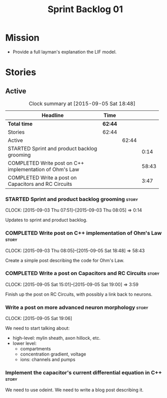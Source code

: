 #+title: Sprint Backlog 01
#+options: date:nil toc:nil author:nil num:nil
#+todo: STARTED | COMPLETED CANCELLED POSTPONED
#+tags: { story(s) spike(p) }

* Mission

- Provide a full layman's explanation the LIF model.

* Stories

** Active

#+begin: clocktable :maxlevel 3 :scope subtree :indent nil :emphasize nil :scope file :narrow 75
#+CAPTION: Clock summary at [2015-09-05 Sat 18:48]
| <75>                                                                        |         |       |       |
| Headline                                                                    | Time    |       |       |
|-----------------------------------------------------------------------------+---------+-------+-------|
| *Total time*                                                                | *62:44* |       |       |
|-----------------------------------------------------------------------------+---------+-------+-------|
| Stories                                                                     | 62:44   |       |       |
| Active                                                                      |         | 62:44 |       |
| STARTED Sprint and product backlog grooming                                 |         |       |  0:14 |
| COMPLETED Write post on C++ implementation of Ohm's Law                     |         |       | 58:43 |
| COMPLETED Write a post on Capacitors and RC Circuits                        |         |       |  3:47 |
#+end:

*** STARTED Sprint and product backlog grooming                       :story:
    CLOCK: [2015-09-03 Thu 07:51]--[2015-09-03 Thu 08:05] =>  0:14

Updates to sprint and product backlog.

*** COMPLETED Write post on C++ implementation of Ohm's Law           :story:
    CLOSED: [2015-09-05 Sat 18:48]
    CLOCK: [2015-09-03 Thu 08:05]--[2015-09-05 Sat 18:48] => 58:43

Create a simple post describing the code for Ohm's Law.

*** COMPLETED Write a post on Capacitors and RC Circuits              :story:
    CLOSED: [2015-09-05 Sat 18:48]
    CLOCK: [2015-09-05 Sat 15:01]--[2015-09-05 Sat 19:00] =>  3:59

Finish up the post on RC Circuits, with possibly a link back to
neurons.

*** Write a post on more advanced neuron morphology                   :story:
    CLOCK: [2015-09-05 Sat 19:06]

We need to start talking about:

- high-level: mylin sheath, axon hillock, etc.
- lower level:
  - compartments
  - concentration gradient, voltage
  - ions: channels and pumps

*** Implement the capacitor's current differential equation in C++    :story:

We need to use odeint. We need to write a blog post describing it.
